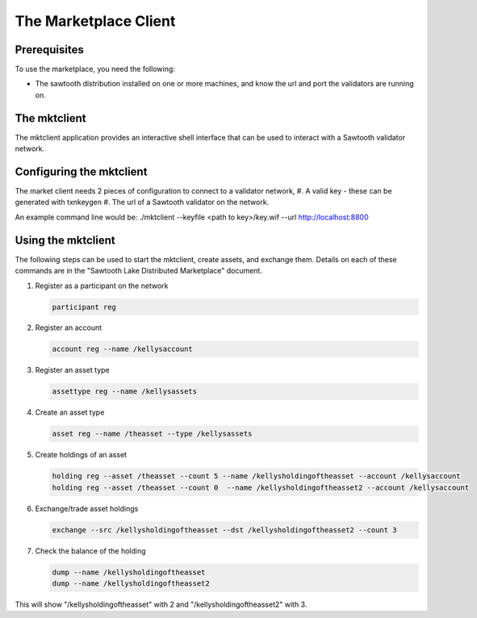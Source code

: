 
**********************
The Marketplace Client
**********************

Prerequisites
=============

To use the marketplace, you need the following:

* The sawtooth distribution installed on one or more machines, and know the url and port the validators are running on. 

The mktclient
=========================

The mktclient application provides an interactive shell interface that can be used to interact with a Sawtooth validator network. 


Configuring the mktclient
=========================
The market client needs 2 pieces of configuration to connect to a validator network,
#. A valid key - these can be generated with txnkeygen
#. The url of a Sawtooth validator on the network. 

An example command line would be:
./mktclient --keyfile <path to key>/key.wif --url http://localhost:8800

Using the mktclient
=========================

The following steps can be used to start the mktclient, create assets, and exchange them. Details on each of these commands are in the "Sawtooth Lake Distributed Marketplace" document. 

#. Register as a participant on the network

   .. code-block:: none

      participant reg

#. Register an account

   .. code-block:: none

      account reg --name /kellysaccount

#. Register an asset type

   .. code-block:: none

      assettype reg --name /kellysassets

#. Create an asset type

   .. code-block:: none

      asset reg --name /theasset --type /kellysassets

#. Create holdings of an asset 

   .. code-block:: none

      holding reg --asset /theasset --count 5 --name /kellysholdingoftheasset --account /kellysaccount
      holding reg --asset /theasset --count 0  --name /kellysholdingoftheasset2 --account /kellysaccount

#. Exchange/trade asset holdings

   .. code-block:: none

      exchange --src /kellysholdingoftheasset --dst /kellysholdingoftheasset2 --count 3

#. Check the balance of  the holding

   .. code-block:: none

      dump --name /kellysholdingoftheasset
      dump --name /kellysholdingoftheasset2

This will show "/kellysholdingoftheasset" with 2 and "/kellysholdingoftheasset2" with 3.


